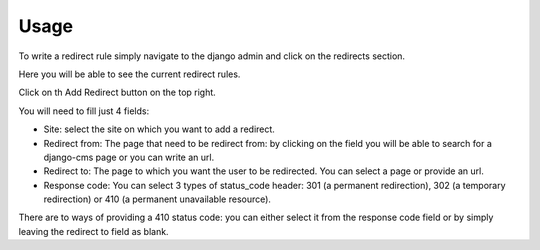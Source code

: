 =====
Usage
=====

To write a redirect rule simply navigate to the django admin and
click on the redirects section.

Here you will be able to see the current redirect rules.

Click on th Add Redirect button on the top right.

You will need to fill just 4 fields:

* Site: select the site on which you want to add a redirect.
* Redirect from: The page that need to be redirect from: by clicking on the field you will be able to search for a django-cms page or you can write an url.
* Redirect to: The page to which you want the user to be redirected. You can select a page or provide an url.
* Response code: You can select 3 types of status_code header: 301 (a permanent redirection), 302 (a temporary redirection) or 410 (a permanent unavailable resource).

There are to ways of providing a 410 status code: you can either select it from the response code field or
by simply leaving the redirect to field as blank.

